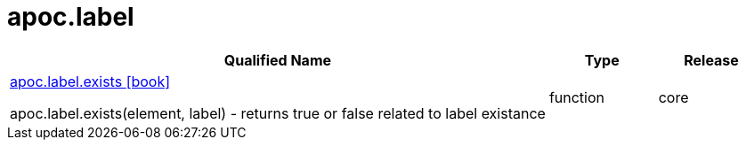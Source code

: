 ////
This file is generated by DocsTest, so don't change it!
////

= apoc.label
:description: This section contains reference documentation for the apoc.label procedures.



[.procedures, opts=header, cols='5a,1a,1a']
|===
| Qualified Name | Type | Release
|xref::overview/apoc.label/apoc.label.exists.adoc[apoc.label.exists icon:book[]]

apoc.label.exists(element, label) - returns true or false related to label existance|[role=type function]
function|[role=release core]
core
|===

